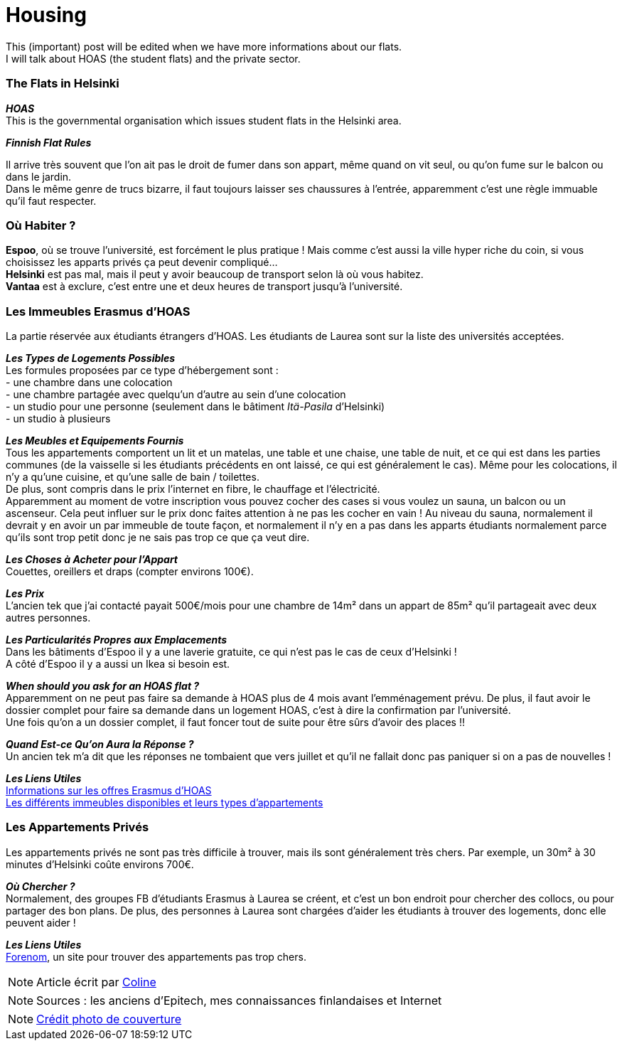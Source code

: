 = Housing
:hp-tags: Coleen's tutorials, housing, flats, HOAS
:hp-image: https://TeksInHelsinki.github.com/images/article_covers/5.hebergement.jpg
:published_at: 2015-08-06

This (important) post will be edited when we have more informations about our flats. +
I will talk about HOAS (the student flats) and the private sector. 

=== The Flats in Helsinki

*_HOAS_* +
This is the governmental organisation which issues student flats in the Helsinki area.

*_Finnish Flat Rules_* +


Il arrive très souvent que l'on ait pas le droit de fumer dans son appart, même quand on vit seul, ou qu'on fume sur le balcon ou dans le jardin. +
Dans le même genre de trucs bizarre, il faut toujours laisser ses chaussures à l'entrée, apparemment c'est une règle immuable qu'il faut respecter.

=== Où Habiter ?

*Espoo*, où se trouve l'université, est forcément le plus pratique ! Mais comme c'est aussi la ville hyper riche du coin, si vous choisissez les apparts privés ça peut devenir compliqué... +
*Helsinki* est pas mal, mais il peut y avoir beaucoup de transport selon là où vous habitez. +
*Vantaa* est à exclure, c'est entre une et deux heures de transport jusqu'à l'université.

=== Les Immeubles Erasmus d'HOAS

La partie réservée aux étudiants étrangers d'HOAS. Les étudiants de Laurea sont sur la liste des universités acceptées.

*_Les Types de Logements Possibles_* +
Les formules proposées par ce type d'hébergement sont : +
- une chambre dans une colocation +
- une chambre partagée avec quelqu'un d'autre au sein d'une colocation +
- un studio pour une personne (seulement dans le bâtiment _Itä-Pasila_ d'Helsinki) +
- un studio à plusieurs

*_Les Meubles et Equipements Fournis_* +
Tous les appartements comportent un lit et un matelas, une table et une chaise, une table de nuit, et ce qui est dans les parties communes (de la vaisselle si les étudiants précédents en ont laissé, ce qui est généralement le cas). Même pour les colocations, il n'y a qu'une cuisine, et qu'une salle de bain / toilettes. +
De plus, sont compris dans le prix l'internet en fibre, le chauffage et l'électricité. +
Apparemment au moment de votre inscription vous pouvez cocher des cases si vous voulez un sauna, un balcon ou un ascenseur. Cela peut influer sur le prix donc faites attention à ne pas les cocher en vain ! Au niveau du sauna, normalement il devrait y en avoir un par immeuble de toute façon, et normalement il n'y en a pas dans les apparts étudiants normalement parce qu'ils sont trop petit donc je ne sais pas trop ce que ça veut dire.

*_Les Choses à Acheter pour l'Appart_* +
Couettes, oreillers et draps (compter environs 100€).

*_Les Prix_* +
L'ancien tek que j'ai contacté payait 500€/mois pour une chambre de 14m² dans un appart de 85m² qu'il partageait avec deux autres personnes.

*_Les Particularités Propres aux Emplacements_* +
Dans les bâtiments d'Espoo il y a une laverie gratuite, ce qui n'est pas le cas de ceux d'Helsinki ! +
A côté d'Espoo il y a aussi un Ikea si besoin est.

*_When should you ask for an HOAS flat ?_* +
Apparemment on ne peut pas faire sa demande à HOAS plus de 4 mois avant l'emménagement prévu.
De plus, il faut avoir le dossier complet pour faire sa demande dans un logement HOAS, c'est à dire la confirmation par l'université. +
Une fois qu'on a un dossier complet, il faut foncer tout de suite pour être sûrs d'avoir des places !!

*_Quand Est-ce Qu'on Aura la Réponse ?_* +
Un ancien tek m'a dit que les réponses ne tombaient que vers juillet et qu'il ne fallait donc pas paniquer si on a pas de nouvelles !


*_Les Liens Utiles_* +
link:http://www.hoas.fi/www/hoaswww.nsf/sp3?open&cid=Content1082A[Informations sur les offres Erasmus d'HOAS] +
link:http://www.hoas.fi/www/hoaswww.nsf/sp2?Open&cid=ContentD7370-2[Les différents immeubles disponibles et leurs types d'appartements]

=== Les Appartements Privés

Les appartements privés ne sont pas très difficile à trouver, mais ils sont généralement très chers.
Par exemple, un 30m² à 30 minutes d'Helsinki coûte environs 700€.

*_Où Chercher ?_* +
Normalement, des groupes FB d'étudiants Erasmus à Laurea se créent, et c'est un bon endroit pour chercher des collocs, ou pour partager des bon plans.
De plus, des personnes à Laurea sont chargées d'aider les étudiants à trouver des logements, donc elle peuvent aider !


*_Les Liens Utiles_* +
link:http://forenom.fi/[Forenom], un site pour trouver des appartements pas trop chers.

NOTE: Article écrit par link:https://github.com/Lokenstein[Coline]

NOTE: Sources : les anciens d'Epitech, mes connaissances finlandaises et Internet

NOTE: link:http://www.swisspearl.com/projects/buildings/residential/residential-building-espoo/[Crédit photo de couverture]
